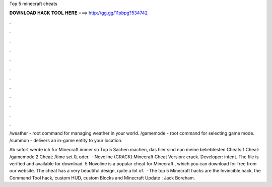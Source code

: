 Top 5 minecraft cheats



𝐃𝐎𝐖𝐍𝐋𝐎𝐀𝐃 𝐇𝐀𝐂𝐊 𝐓𝐎𝐎𝐋 𝐇𝐄𝐑𝐄 ===> http://gg.gg/11pbpg?534742



.



.



.



.



.



.



.



.



.



.



.



.

/weather - root command for managing weather in your world. /gamemode - root command for selecting game mode. /summon - delivers an in-game entity to your location.

Ab sofort werde ich für Minecraft immer so Top 5 Sachen machen, das hier sind nun meine beliebtesten Cheats:1 Cheat: /gamemode 2 Cheat: /time set 0, oder.  · Novoline (CRACK) Minecraft Cheat Version: crack. Developer: intent. The file is verified and available for download. 5 Novoline is a popular cheat for Minecraft , which you can download for free from our website. The cheat has a very beautiful design, quite a lot of.  · The top 5 Minecraft hacks are the Invincible hack, the Command Tool hack, custom HUD, custom Blocks and Minecraft Update : Jack Boreham.
